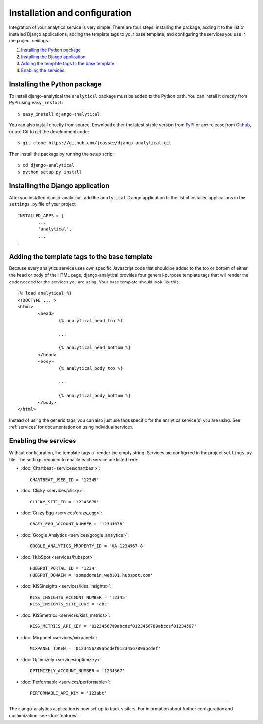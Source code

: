 ==============================
Installation and configuration
==============================

Integration of your analytics service is very simple.  There are four
steps: installing the package, adding it to the list of installed Django
applications, adding the template tags to your base template, and
configuring the services you use in the project settings.

#. `Installing the Python package`_
#. `Installing the Django application`_
#. `Adding the template tags to the base template`_
#. `Enabling the services`_


.. _installing-the-package:

Installing the Python package
=============================

To install django-analytical the ``analytical`` package must be added to
the Python path.  You can install it directly from PyPI using
``easy_install``::

	$ easy_install django-analytical

You can also install directly from source.  Download either the latest
stable version from PyPI_ or any release from GitHub_, or use Git to
get the development code::

	$ git clone https://github.com/jcassee/django-analytical.git

.. _PyPI: http://pypi.python.org/pypi/django-analytical/
.. _GitHub: http://github.com/jcassee/django-analytical

Then install the package by running the setup script::

	$ cd django-analytical
	$ python setup.py install


.. _installing-the-application:

Installing the Django application
=================================

After you installed django-analytical, add the ``analytical`` Django
application to the list of installed applications in the ``settings.py``
file of your project::

	INSTALLED_APPS = [
		...
		'analytical',
		...
	]


.. _adding-the-template-tags:

Adding the template tags to the base template
=============================================

Because every analytics service uses own specific Javascript code that
should be added to the top or bottom of either the head or body of the
HTML page, django-analytical provides four general-purpose template tags
that will render the code needed for the services you are using.  Your
base template should look like this::

	{% load analytical %}
	<!DOCTYPE ... >
	<html>
		<head>
			{% analytical_head_top %}

			...

			{% analytical_head_bottom %}
		</head>
		<body>
			{% analytical_body_top %}

			...

			{% analytical_body_bottom %}
		</body>
	</html>

Instead of using the generic tags, you can also just use tags specific
for the analytics service(s) you are using.  See :ref:`services` for
documentation on using individual services.


.. _enabling-services:

Enabling the services
=====================

Without configuration, the template tags all render the empty string.
Services are configured in the project ``settings.py`` file.  The
settings required to enable each service are listed here:

* :doc:`Chartbeat <services/chartbeat>`::

	CHARTBEAT_USER_ID = '12345'

* :doc:`Clicky <services/clicky>`::

	CLICKY_SITE_ID = '12345678'

* :doc:`Crazy Egg <services/crazy_egg>`::

	CRAZY_EGG_ACCOUNT_NUMBER = '12345678'

* :doc:`Google Analytics <services/google_analytics>`::

	GOOGLE_ANALYTICS_PROPERTY_ID = 'UA-1234567-8'

* :doc:`HubSpot <services/hubspot>`::

    HUBSPOT_PORTAL_ID = '1234'
    HUBSPOT_DOMAIN = 'somedomain.web101.hubspot.com'

* :doc:`KISSinsights <services/kiss_insights>`::

	KISS_INSIGHTS_ACCOUNT_NUMBER = '12345'
	KISS_INSIGHTS_SITE_CODE = 'abc'

* :doc:`KISSmetrics <services/kiss_metrics>`::

	KISS_METRICS_API_KEY = '0123456789abcdef0123456789abcdef01234567'

* :doc:`Mixpanel <services/mixpanel>`::

	MIXPANEL_TOKEN = '0123456789abcdef0123456789abcdef'

* :doc:`Optimizely <services/optimizely>`::

	OPTIMIZELY_ACCOUNT_NUMBER = '1234567'

* :doc:`Performable <services/performable>`::

    PERFORMABLE_API_KEY = '123abc'


----

The django-analytics application is now set-up to track visitors.  For
information about further configuration and customization, see
:doc:`features`.

